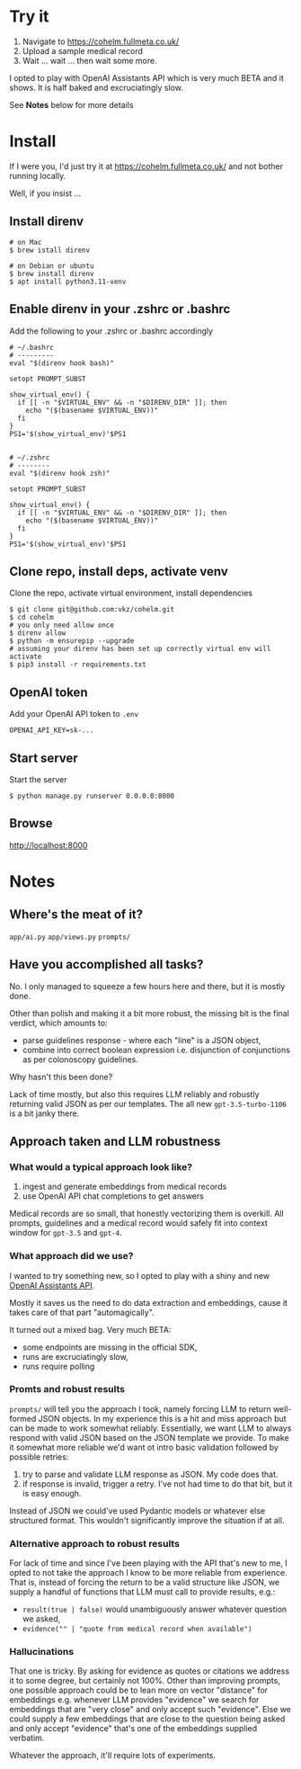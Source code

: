 * Try it

1. Navigate to https://cohelm.fullmeta.co.uk/
2. Upload a sample medical record
3. Wait ... wait ... then wait some more.

I opted to play with OpenAI Assistants API which is very much BETA and it shows. It is half baked and excruciatingly slow.

See **Notes** below for more details

* Install

If I were you, I'd just try it at https://cohelm.fullmeta.co.uk/ and not bother running locally.

Well, if you insist ...

** Install direnv

#+begin_src shell
  # on Mac
  $ brew istall direnv

  # on Debian or ubuntu
  $ brew install direnv
  $ apt install python3.11-venv
#+end_src

** Enable direnv in your .zshrc or .bashrc

Add the following to your .zshrc or .bashrc accordingly

#+begin_src shell
  # ~/.bashrc
  # ---------
  eval "$(direnv hook bash)"

  setopt PROMPT_SUBST

  show_virtual_env() {
    if [[ -n "$VIRTUAL_ENV" && -n "$DIRENV_DIR" ]]; then
      echo "($(basename $VIRTUAL_ENV))"
    fi
  }
  PS1='$(show_virtual_env)'$PS1


  # ~/.zshrc
  # --------
  eval "$(direnv hook zsh)"

  setopt PROMPT_SUBST

  show_virtual_env() {
    if [[ -n "$VIRTUAL_ENV" && -n "$DIRENV_DIR" ]]; then
      echo "($(basename $VIRTUAL_ENV))"
    fi
  }
  PS1='$(show_virtual_env)'$PS1
#+end_src

** Clone repo, install deps, activate venv

Clone the repo, activate virtual environment, install dependencies

#+begin_src shell
  $ git clone git@github.com:vkz/cohelm.git
  $ cd cohelm
  # you only need allow once
  $ direnv allow
  $ python -m ensurepip --upgrade
  # assuming your direnv has been set up correctly virtual env will activate
  $ pip3 install -r requirements.txt
#+end_src

** OpenAI token

Add your OpenAI API token to =.env=
#+begin_example
  OPENAI_API_KEY=sk-...
#+end_example

** Start server

Start the server
#+begin_src shell
  $ python manage.py runserver 0.0.0.0:8000
#+end_src

** Browse

http://localhost:8000

* Notes

** Where's the meat of it?

=app/ai.py=
=app/views.py=
=prompts/=

** Have you accomplished all tasks?

No. I only managed to squeeze a few hours here and there, but it is mostly done.

Other than polish and making it a bit more robust, the missing bit is the final verdict, which amounts to:
- parse guidelines response - where each "line" is a JSON object,
- combine into correct boolean expression i.e. disjunction of conjunctions as per colonoscopy guidelines.

Why hasn't this been done?

Lack of time mostly, but also this requires LLM reliably and robustly returning valid JSON as per our templates. The all new =gpt-3.5-turbo-1106= is a bit janky there.

** Approach taken and LLM robustness

*** What would a typical approach look like?

1. ingest and generate embeddings from medical records
2. use OpenAI API chat completions to get answers


Medical records are so small, that honestly vectorizing them is overkill. All prompts, guidelines and a medical record would safely fit into context window for =gpt-3.5= and =gpt-4=.

*** What approach did we use?

I wanted to try something new, so I opted to play with a shiny and new [[https://platform.openai.com/docs/assistants/overview][OpenAI Assistants API]].

Mostly it saves us the need to do data extraction and embeddings, cause it takes care of that part "automagically".

It turned out a mixed bag. Very much BETA:
- some endpoints are missing in the official SDK,
- runs are excruciatingly slow,
- runs require polling


*** Promts and robust results

=prompts/= will tell you the approach I took, namely forcing LLM to return well-formed JSON objects. In my experience this is a hit and miss approach but can be made to work somewhat reliably. Essentially, we want LLM to always respond with valid JSON based on the JSON template we provide. To make it somewhat more reliable we'd want ot intro basic validation followed by possible retries:
1. try to parse and validate LLM response as JSON. My code does that.
2. if response is invalid, trigger a retry. I've not had time to do that bit, but it is easy enough.


Instead of JSON we could've used Pydantic models or whatever else structured format. This wouldn't significantly improve the situation if at all.

*** Alternative approach to robust results

For lack of time and since I've been playing with the API that's new to me, I opted to not take the approach I know to be more reliable from experience. That is, instead of forcing the return to be a valid structure like JSON, we supply a handful of functions that LLM must call to provide results, e.g.:
- =result(true | false)= would unambiguously answer whatever question we asked,
- =evidence("" | "quote from medical record when available")=


*** Hallucinations

That one is tricky. By asking for evidence as quotes or citations we address it to some degree, but certainly not 100%. Other than improving prompts, one possible approach could be to lean more on vector "distance" for embeddings e.g. whenever LLM provides "evidence" we search for embeddings that are "very close" and only accept such "evidence". Else we could supply a few embeddings that are close to the question being asked and only accept "evidence" that's one of the embeddings supplied verbatim.

Whatever the approach, it'll require lots of experiments.
